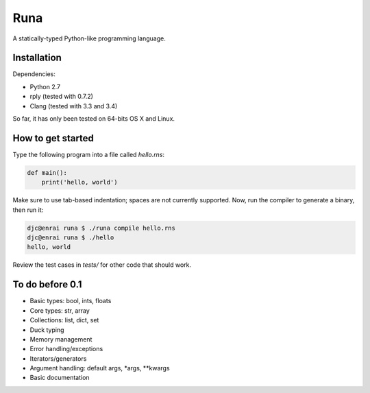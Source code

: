 Runa
====

A statically-typed Python-like programming language.


Installation
------------

Dependencies:

* Python 2.7
* rply (tested with 0.7.2)
* Clang (tested with 3.3 and 3.4)

So far, it has only been tested on 64-bits OS X and Linux.


How to get started
------------------

Type the following program into a file called `hello.rns`:

.. code::
   
   def main():
       print('hello, world')

Make sure to use tab-based indentation; spaces are not currently supported.
Now, run the compiler to generate a binary, then run it:

.. code::
   
   djc@enrai runa $ ./runa compile hello.rns
   djc@enrai runa $ ./hello
   hello, world

Review the test cases in `tests/` for other code that should work.


To do before 0.1
----------------

- Basic types: bool, ints, floats
- Core types: str, array
- Collections: list, dict, set
- Duck typing
- Memory management
- Error handling/exceptions
- Iterators/generators
- Argument handling: default args, *args, **kwargs
- Basic documentation
